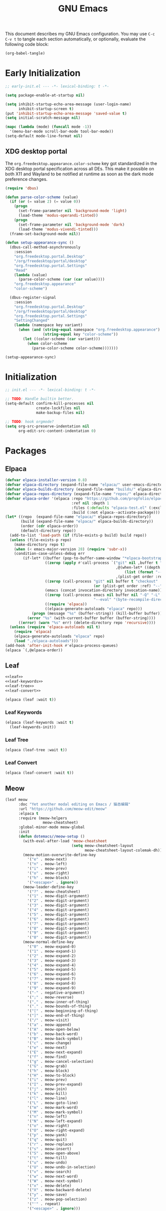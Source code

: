 #+Title: GNU Emacs
#+Property: header-args:emacs-lisp :tangle yes :comments link

This document describes my GNU Emacs configuration. You may use =C-c
C-v t= to tangle each section automatically, or optionally, evaluate
the following code block:

#+begin_src emacs-lisp :tangle no :results none
(org-babel-tangle)
#+end_src

* Early Initialization

#+begin_src emacs-lisp :tangle "early-init.el"
;; early-init.el --- -*- lexical-binding: t -*-

(setq package-enable-at-startup nil)

(setq inhibit-startup-echo-area-message (user-login-name)
      inhibit-startup-screen t)
(put 'inhibit-startup-echo-area-message 'saved-value t)
(setq initial-scratch-message nil)

(mapc (lambda (mode) (funcall mode -1))
  '(menu-bar-mode scroll-bar-mode tool-bar-mode))
(setq-default mode-line-format nil)
#+end_src

** XDG desktop portal

The =org.freedesktop.appearance.color-scheme= key got standardized in
the XDG desktop portal specification across all DEs. This make it
possible on both X11 and Wayland to be notified at runtime as soon as
the dark mode preference changes.

#+begin_src emacs-lisp :tangle "early-init.el"
(require 'dbus)

(defun parse-color-scheme (value)
  (if (or (= value 2) (= value 0))
    (progn
      (set-frame-parameter nil 'background-mode 'light)
      (load-theme 'modus-operandi-tinted))
    (progn
      (set-frame-parameter nil 'background-mode 'dark)
      (load-theme 'modus-vivendi-tinted)))
  (frame-set-background-mode nil))

(defun setup-appearance-sync ()
  (dbus-call-method-asynchronously
    :session
    "org.freedesktop.portal.Desktop"
    "/org/freedesktop/portal/desktop"
    "org.freedesktop.portal.Settings"
    "Read"
    (lambda (value)
      (parse-color-scheme (car (car value))))
    "org.freedesktop.appearance"
    "color-scheme")

  (dbus-register-signal
    :session
    "org.freedesktop.portal.Desktop"
    "/org/freedesktop/portal/desktop"
    "org.freedesktop.portal.Settings"
    "SettingChanged"
    (lambda (namespace key variant)
      (when (and (string-equal namespace "org.freedesktop.appearance")
                 (string-equal key "color-scheme"))
        (let ((color-scheme (car variant)))
          (when color-scheme
            (parse-color-scheme color-scheme)))))))

(setup-appearance-sync)
#+end_src

* Initialization

#+begin_src emacs-lisp :tangle "init.el"
;; init.el --- -*- lexical-binding: t -*-

;; TODO: Handle builtin better.
(setq-default confirm-kill-processes nil
              create-lockfiles nil
              make-backup-files nil)

;; TODO: hook orgmode?
(setq org-src-preserve-indentation nil
      org-edit-src-content-indentation 0)
#+end_src

* Packages
** Elpaca

#+begin_src emacs-lisp :tangle "init.el"
(defvar elpaca-installer-version 0.8)
(defvar elpaca-directory (expand-file-name "elpaca/" user-emacs-directory))
(defvar elpaca-builds-directory (expand-file-name "builds/" elpaca-directory))
(defvar elpaca-repos-directory (expand-file-name "repos/" elpaca-directory))
(defvar elpaca-order '(elpaca :repo "https://github.com/progfolio/elpaca.git"
                              :ref nil :depth 1
                              :files (:defaults "elpaca-test.el" (:exclude "extensions"))
                              :build (:not elpaca--activate-package)))
(let* ((repo  (expand-file-name "elpaca/" elpaca-repos-directory))
       (build (expand-file-name "elpaca/" elpaca-builds-directory))
       (order (cdr elpaca-order))
       (default-directory repo))
  (add-to-list 'load-path (if (file-exists-p build) build repo))
  (unless (file-exists-p repo)
    (make-directory repo t)
    (when (< emacs-major-version 28) (require 'subr-x))
    (condition-case-unless-debug err
        (if-let* ((buffer (pop-to-buffer-same-window "*elpaca-bootstrap*"))
                  ((zerop (apply #'call-process `("git" nil ,buffer t "clone"
                                                  ,@(when-let* ((depth (plist-get order :depth)))
                                                      (list (format "--depth=%d" depth) "--no-single-branch"))
                                                  ,(plist-get order :repo) ,repo))))
                  ((zerop (call-process "git" nil buffer t "checkout"
                                        (or (plist-get order :ref) "--"))))
                  (emacs (concat invocation-directory invocation-name))
                  ((zerop (call-process emacs nil buffer nil "-Q" "-L" "." "--batch"
                                        "--eval" "(byte-recompile-directory \".\" 0 'force)")))
                  ((require 'elpaca))
                  ((elpaca-generate-autoloads "elpaca" repo)))
            (progn (message "%s" (buffer-string)) (kill-buffer buffer))
          (error "%s" (with-current-buffer buffer (buffer-string))))
      ((error) (warn "%s" err) (delete-directory repo 'recursive))))
  (unless (require 'elpaca-autoloads nil t)
    (require 'elpaca)
    (elpaca-generate-autoloads "elpaca" repo)
    (load "./elpaca-autoloads")))
(add-hook 'after-init-hook #'elpaca-process-queues)
(elpaca `(,@elpaca-order))
#+end_src

** Leaf

#+begin_src emacs-lisp :tangle "init.el" :noweb yes
<<leaf>>
<<leaf-keywords>>
<<leaf-tree>>
<<leaf-convert>>
#+end_src

#+name: leaf
#+begin_src emacs-lisp :tangle no
(elpaca (leaf :wait t))
#+end_src

*** Leaf Keywords

#+name: leaf-keywords
#+begin_src emacs-lisp :tangle no
(elpaca (leaf-keywords :wait t)
  (leaf-keywords-init))
#+end_src

*** Leaf Tree

#+name: leaf-tree
#+begin_src emacs-lisp :tangle no
(elpaca (leaf-tree :wait t))
#+end_src

*** Leaf Convert

#+name: leaf-convert
#+begin_src emacs-lisp :tangle no
(elpaca (leaf-convert :wait t))
#+end_src

** Meow

#+begin_src emacs-lisp :tangle "init.el"
(leaf meow
      :doc "Yet another modal editing on Emacs / 猫态编辑"
      :url "https://github.com/meow-edit/meow"
      :elpaca t
      :require (meow-helpers
                 meow-cheatsheet)
      :global-minor-mode meow-global
      :init
      (defun dotemacs//meow-setup ()
        (with-eval-after-load 'meow-cheatsheet
                              (setq meow-cheatsheet-layout
                                    meow-cheatsheet-layout-colemak-dh))
        (meow-motion-overwrite-define-key
          '("e" . meow-next)
          '("n" . meow-left)
          '("i" . meow-prev)
          '("o" . meow-right)
          '("h" . meow-block)
          '("<escape>" . ignore))
        (meow-leader-define-key
          '("?" . meow-cheatsheet)
          '("1" . meow-digit-argument)
          '("2" . meow-digit-argument)
          '("3" . meow-digit-argument)
          '("4" . meow-digit-argument)
          '("5" . meow-digit-argument)
          '("6" . meow-digit-argument)
          '("7" . meow-digit-argument)
          '("8" . meow-digit-argument)
          '("9" . meow-digit-argument)
          '("0" . meow-digit-argument))
        (meow-normal-define-key
          '("0" . meow-expand-0)
          '("1" . meow-expand-1)
          '("2" . meow-expand-2)
          '("3" . meow-expand-3)
          '("4" . meow-expand-4)
          '("5" . meow-expand-5)
          '("6" . meow-expand-6)
          '("7" . meow-expand-7)
          '("8" . meow-expand-8)
          '("9" . meow-expand-9)
          '("-" . negative-argument)
          '(";" . meow-reverse)
          '("," . meow-inner-of-thing)
          '("." . meow-bounds-of-thing)
          '("[" . meow-beginning-of-thing)
          '("]" . meow-end-of-thing)
          '("/" . meow-visit)
          '("a" . meow-append)
          '("A" . meow-open-below)
          '("b" . meow-back-word)
          '("B" . meow-back-symbol)
          '("c" . meow-change)
          '("e" . meow-next)
          '("E" . meow-next-expand)
          '("f" . meow-find)
          '("g" . meow-cancel-selection)
          '("G" . meow-grab)
          '("h" . meow-block)
          '("H" . meow-to-block)
          '("i" . meow-prev)
          '("I" . meow-prev-expand)
          '("j" . meow-join)
          '("k" . meow-kill)
          '("l" . meow-line)
          '("L" . meow-goto-line)
          '("m" . meow-mark-word)
          '("M" . meow-mark-symbol)
          '("n" . meow-left)
          '("N" . meow-left-expand)
          '("o" . meow-right)
          '("O" . meow-right-expand)
          '("p" . meow-yank)
          '("q" . meow-quit)
          '("r" . meow-replace)
          '("s" . meow-insert)
          '("S" . meow-open-above)
          '("t" . meow-till)
          '("u" . meow-undo)
          '("U" . meow-undo-in-selection)
          '("v" . meow-search)
          '("w" . meow-next-word)
          '("W" . meow-next-symbol)
          '("x" . meow-delete)
          '("X" . meow-backward-delete)
          '("y" . meow-save)
          '("z" . meow-pop-selection)
          '("'" . repeat)
          '("<escape>" . ignore)))
      :config
      (dotemacs//meow-setup))
#+end_src

** Vertico

#+begin_src emacs-lisp :tangle "init.el" :noweb yes
(leaf *vertico
      :config
      <<vertico>>
      <<vertico-buffer>>
      <<vertico-directory>>
      <<vertico-flat>>
      <<vertico-grid>>
      <<vertico-indexed>>
      <<vertico-mouse>>
      <<vertico-multiform>>
      <<vertico-quick>>
      <<vertico-repeat>>
      <<vertico-reverse>>
      <<vertico-suspend>>
      <<vertico-unobtrusive>>)
#+end_src

#+name: vertico
#+begin_src emacs-lisp :tange no
(leaf vertico
      :doc "VERTical Interactive COmpletion"
      :url "https://github.com/minad/vertico"
      :elpaca t
      :global-minor-mode t)
#+end_src

*** Vertico Buffer

#+name: vertico-buffer
#+begin_src emacs-lisp :tangle no
(leaf vertico-buffer
      :doc "Display Vertico like a regular buffer."
      :url "https://github.com/minad/vertico/blob/main/extensions/vertico-buffer.el"
      :after vertico)
#+end_src

*** Vertico Directory

#+name: vertico-directory
#+begin_src emacs-lisp :tangle no
(leaf vertico-directory
      :doc "Commands for Ido-like directory navigation."
      :url "https://github.com/minad/vertico/blob/main/extensions/vertico-directory.el"
      :after vertico
      :bind (:vertico-map :package vertico
                          ("RET"   . vertico-directory-enter)
                          ("DEL"   . vertico-directory-delete-char)
                          ("M-DEL" . vertico-directory-delete-word)))
#+end_src

*** Vertico Flat

#+name: vertico-flat
#+begin_src emacs-lisp :tangle no
(leaf vertico-flat
      :doc "Enable a flat, horizontal display."
      :url "https://github.com/minad/vertico/blob/main/extensions/vertico-flat.el"
      :after vertico)
#+end_src

*** Vertico Grid

#+name: vertico-grid
#+begin_src emacs-lisp :tangle no
(leaf vertico-grid
      :doc "Enable a grid display."
      :url "https://github.com/minad/vertico/blob/main/extensions/vertico-grid.el"
      :after vertico)
#+end_src

*** Vertico Indexed

#+name: vertico-indexed
#+begin_src emacs-lisp :tangle no
(leaf vertico-indexed
      :doc "Select indexed candidates with prefix arguments."
      :url "https://github.com/minad/vertico/blob/main/extensions/vertico-indexed.el"
      :after vertico)
#+end_src

*** Vertico Mouse

#+name: vertico-mouse
#+begin_src emacs-lisp :tangle no
(leaf vertico-mouse
      :doc "Support mouse for scrolling and candidate selection."
      :url "https://github.com/minad/vertico/blob/main/extensions/vertico-mouse.el"
      :after vertico
      :hook
      (vertico-mode-hook . vertico-mouse-mode))
#+end_src

*** Vertico Multiform

#+name: vertico-multiform
#+begin_src emacs-lisp :tangle no
(leaf vertico-multiform
      :doc "Configure Vertico modes per command or completion category."
      :url "https://github.com/minad/vertico/blob/main/extensions/vertico-multiform.el"
      :after vertico)
#+end_src

*** Vertico Quick

#+name: vertico-quick
#+begin_src emacs-lisp :tangle no
(leaf vertico-quick
      :doc "Commands to select using Avy-style quick keys."
      :url "https://github.com/minad/vertico/blob/main/extensions/vertico-quick.el"
      :after vertico)
#+end_src

*** Vertico Repeat

#+name: vertico-repeat
#+begin_src emacs-lisp :tangle no
(leaf vertico-repeat
      :doc "Repeats the last completion session."
      :url "https://github.com/minad/vertico/blob/main/extensions/vertico-repeat.el"
      :after vertico)
#+end_src

*** Vertico Reverse

#+name: vertico-reverse
#+begin_src emacs-lisp :tangle no
(leaf vertico-reverse
      :doc "Reverse the display."
      :url "https://github.com/minad/vertico/blob/main/extensions/vertico-reverse.el"
      :after vertico)
#+end_src

*** Vertico Suspend

#+name: vertico-suspend
#+begin_src emacs-lisp :tangle no
(leaf vertico-suspend
      :doc "Suspends and restores the current session."
      :url "https://github.com/minad/vertico/blob/main/extensions/vertico-suspend.el"
      :after vertico)
#+end_src

*** Vertico Unobstrusive

#+name: vertico-unobstrusive
#+begin_src emacs-lisp :tangle no
(leaf vertico-unobtrusive
      :doc "Displays only the topmost candidate."
      :url "https://github.com/minad/vertico/blob/main/extensions/vertico-unobtrusive.el"
      :after vertico)
#+end_src

** Marginalia

#+begin_src emacs-lisp :tangle "init.el"
(leaf marginalia
      :doc "Marginalia in the minibuffer"
      :url "https://github.com/minad/marginalia"
      :elpaca t
      :global-minor-mode t)
#+end_src

** Consult

#+begin_src emacs-lisp :tangle "init.el"
(leaf consult
      :doc "consult.el - Consulting completing-read"
      :url "https://github.com/minad/consult"
      :elpaca t
      :disabled nil) ;; Consult is recommended. Learn about it later.
#+end_src

** Embark

#+begin_src emacs-lisp :tangle "init.el"
(leaf embark
      :doc "Emacs Mini-Buffer Actions Rooted in Keymaps"
      :url "https://github.com/oantolin/embark"
      :elpaca t
      :disabled t) ;; Embark is recommended. Learn about it later.
#+end_src

** Orderless

#+begin_src emacs-lisp :tangle "init.el"
(leaf orderless
      :doc "Emacs completion style that matches multiple regexps in any order."
      :url "https://github.com/oantolin/orderless"
      :elpaca t
      :custom ((completion-styles . '(orderless basic))
               (completion-category-defaults . nil)
               (completion-category-overrides '((file (styles partial-completion))))))
#+end_src

** Magit

#+begin_src emacs-lisp :tangle "init.el" :noweb yes
(leaf *magit
      :config
      <<magit>>
      <<delta>>
      <<forge>>
      ;; https://github.com/progfolio/elpaca/issues/272
      <<transient>>)
#+end_src

#+name: magit
#+begin_src emacs-lisp :tangle no
(leaf magit
      :doc "It's Magit! A Git porcelain inside Emacs."
      :url "https://github.com/magit/magit"
      :elpaca t)
#+end_src

*** Delta

#+name: delta
#+begin_src emacs-lisp :tangle no
(leaf magit-delta
      :doc "Use delta (https://github.com/dandavison/delta) when viewing diffs in Magit "
      :url "https://github.com/dandavison/magit-delta"
      :elpaca t
      :hook
      (magit-mode-hook . magit-delta-mode))
#+end_src

*** Forge

#+name: forge
#+begin_src emacs-lisp :tangle no
(leaf forge
      :doc "Work with Git forges from the comfort of Magit"
      :url "https://github.com/magit/forge"
      :elpaca t
      :setq (auth-sources '("~/.authinfo")))
#+end_src

*** Transient

#+name: transient
#+begin_src emacs-lisp :tangle no
(leaf transient
      :doc "Transient commands"
      :url "https://github.com/magit/transient"
      :elpaca t)
#+end_src

** Dimmer

#+begin_src emacs-lisp :tangle "init.el"
(leaf dimmer
      :doc "Interactively highlight which buffer is active by dimming the others."
      :url "https://github.com/gonewest818/dimmer.el"
      :elpaca t
      :global-minor-mode t
      :custom
      (dimmer-prevent-dimming-predicates . '(window-minibuffer-p))
      (dimmer-fraction . 0.5)
      (dimmer-adjustment-mode . :foreground)
      (dimmer-use-colorspace . :rgb)
      (dimmer-watch-frame-focus-events . nil) ; don't dim buffers when Emacs loses focus
      ((lambda ()
         "Exclude Vertico buffer from dimming."
         (with-no-warnings
           (add-to-list 'dimmer-buffer-exclusion-regexps "^ \\*Vertico\\*$")))))
#+end_src

** Org

#+begin_src emacs-lisp :tangle "init.el" :noweb yes
(leaf *org
      :config
      <<org>>
      <<org-modern>>)
#+end_src

#+name: org
#+begin_src emacs-lisp :tangle no
(leaf org
      :doc "Fast and effective plain text system."
      :url "https://orgmode.org/"
      :elpaca t
      :setq ((org-auto-align-tags                . nil)
             (org-tags-column                    . 0)
             (org-catch-invisible-edits          . 'show-and-error)
             (org-special-ctrl-a/e               . t)
             (org-insert-heading-respect-content . t)
             (org-hide-emphasis-markers          . t)
             (org-pretty-entities                . t)
             (org-ellipsis                       . "…")))
#+end_src

*** Modern Org Style

#+name: org-modern
#+begin_src emacs-lisp :tangle no
  (leaf org-modern
        :doc "Modern Org Style"
        :url "https://github.com/minad/org-modern"
        :elpaca t
        :hook
        (org-mode-hook . org-modern-mode))
#+end_src

** Clipboard

#+begin_src emacs-lisp :tangle "init.el"
(leaf xclip
      :elpaca t
      :global-minor-mode t)
#+end_src

* Language Server Protocol

Due to its inherent complexity, I treat Language Server Protocol (LSP)
setup as its own distinct section, even though it still involves
various packages.

#+begin_src emacs-lisp :tangle "init.el" :noweb yes
(leaf *language-server-protocol
      :config
      <<eglot>>
      <<clangd-inactive-region>>
      <<company>>)
#+end_src

** Eglot

#+name: eglot
#+begin_src emacs-lisp :tangle no
(leaf eglot
      :doc "a client for language server protocol servers"
      :url "https://github.com/joaotavora/eglot"
      :elpaca t
      :defvar eglot-server-programs
      :defer-config
      (add-to-list 'eglot-server-programs
                   '(c++-mode . ("clangd"
                                 "--all-scopes-completion=true"
                                 "--background-index-priority=normal"
                                 "--background-index=true"
                                 "--clang-tidy"
                                 "--completion-parse=always"
                                 "--completion-style=bundled"
                                 "--function-arg-placeholders=false"
                                 "--header-insertion=never"
                                 "--parse-forwarding-functions"
                                 "--pch-storage=memory"
                                 "--ranking-model=decision_forest")))
      :hook
      ((c++-mode-hook) . eglot-ensure))
#+end_src

** Extensions
*** Clangd Inactive Regions

#+name: clangd-inactive-regions
#+begin_src emacs-lisp :tangle no
(leaf clangd-inactive-regions
      :doc "Emacs Eglot support for clangd inactiveRegions LSP extension."
      :url "https://github.com/fargiolas/clangd-inactive-regions.el"
      :elpaca (clangd-inactive-regions :host github :repo "fargiolas/clangd-inactive-regions.el")
      :setq  ((clangd-inactive-regions-set-method . "darken-foreground")
              (clangd-inactive-regions-set-opacity . 0.55))
      :init
      (require  'clangd-inactive-regions)
      (add-hook 'eglot-managed-mode-hook #'clangd-inactive-regions-mode))
#+end_src

** Company

#+name: Company
#+begin_src emacs-lisp :tangle no
(leaf company
      :doc "Modular text completion framework"
      :url "http://company-mode.github.io/"
      :elpaca t
      :leaf-defer nil
      :bind ((company-active-map
               ("[tab]"    . company-complete-selection)
               ("TAB"      . company-complete-selection)
               ("<return>" . nil)
               ("RET"      . nil)))
      :custom ((company-dabbrev-other-buffers . t)
               (company-format-margin-function . nil)
               (company-idle-delay . 0)
               (company-minimum-prefix-length . 1)
               (company-tooltip-align-annotations . t)
               (company-tooltip-limit . 8))
      :global-minor-mode global-company-mode)
#+end_src

* Built-in packages

Built-in packages come bundled with the default Emacs installation.

#+begin_src emacs-lisp :tangle "init.el" :noweb yes
(leaf *built-in
      :config
      <<savehist>>
      <<saveplace>>
      <<recentf>>
      <<autorevert>>
      <<winner>>
      <<cua>>
      <<contextmenu>>
      <<editorconfig>>
      <<xterm>>
      <<compilationshell>>
      <<indenttabs>>
      <<followsymlink>>)
#+end_src

** Save History

#+name: savehist
#+begin_src emacs-lisp :tangle no
(leaf savehist
      :doc "Save minibuffer history"
      :url "https://github.com/emacs-mirror/emacs/blob/master/lisp/savehist.el"
      :global-minor-mode t)
#+end_src

** Save place

#+name: saveplace
#+begin_src emacs-lisp :tangle no
(leaf save-place
      :doc "Automatically save place in files"
      :url "https://github.com/emacs-mirror/emacs/blob/master/lisp/saveplace.el"
      :global-minor-mode t)
#+end_src

** Recent files

#+name: recentf
#+begin_src emacs-lisp :tangle no
(leaf recentf
      :disabled t
      :doc "Keep track of recently opened files"
      :url "https://github.com/emacs-mirror/emacs/blob/master/lisp/recentf.el"
      :global-minor-mode t)
#+end_src

** Auto revert

#+name: autorevert
#+begin_src emacs-lisp :tangle no
(leaf auto-revert
      :doc "Revert buffers when files on disk change "
      :url "https://github.com/emacs-mirror/emacs/blob/master/lisp/autorevert.el"
      :global-minor-mode global-auto-revert)
#+end_src

** Winner

#+name: winner
#+begin_src emacs-lisp :tangle no
(leaf winner
      :doc "Restore old window configurations"
      :url "https://github.com/emacs-mirror/emacs/blob/master/lisp/winner.el"
      :global-minor-mode t)
#+end_src

** Common User Access

#+name: cua
#+begin_src emacs-lisp :tangle no
(leaf cua
      :doc "CUA mode for copy-paste conventions"
      :url "https://www.gnu.org/software/emacs/manual/html_node/emacs/CUA-Bindings.html"
      :custom ((cua-keep-region-after-copy . t))
      :global-minor-mode t)
#+end_src

** Context menu

#+name: contextmenu
#+begin_src emacs-lisp :tangle no
(leaf context-menu
      :doc "Toggle context menu"
      :url "https://github.com/emacs-mirror/emacs/blob/master/lisp/mouse.el"
      :global-minor-mode t)
#+end_src

** Editorconfig

#+name: editorconfig
#+begin_src emacs-lisp :tangle no
(leaf editorconfig
      :doc "EditorConfig support"
      :url "https://github.com/emacs-mirror/emacs/blob/master/lisp/editorconfig-core.el"
      :global-minor-mode editorconfig-mode)
#+end_src

** XTerm

#+name: xterm
#+begin_src emacs-lisp :tangle no
(leaf xterm-mouse
      :doc "Support the mouse when emacs run in an xterm"
      :url "https://github.com/emacs-mirror/emacs/blob/master/lisp/xt-mouse.el"
      :global-minor-mode xterm-mouse
      :custom ((scroll-conservatively . 101)
               (scroll-margin . 4)
               (mouse-wheel-scroll-amount
                 . '(3 ((shift) . 5) ((control) . nil)))
               (mouse-wheel-progressive-speed . nil)))
#+end_src

** Compilation shell

#+name: compilationshell
#+begin_src emacs-lisp :tangle no
(leaf compilation-shell-minor
      :doc "Compilation shell minor mode"
      :url "https://github.com/emacs-mirror/emacs/blob/master/lisp/progmodes/compile.el"
      :hook ((compilation-mode . compilation-shell-minor-mode)))
#+end_src

** Intend with spaces by default
#+name: indenttabs
#+begin_src emacs-lisp :tangle no
(leaf indent-tabs
      :doc "Prevent Extraneous Tabs"
      :url "https://www.gnu.org/software/emacs/manual/html_node/eintr/Indent-Tabs-Mode.html"
      :setq-default (indent-tabs-mode . nil))
#+end_src

** Follow Symlinks
#+name: followsymlink
#+begin_src emacs-lisp :tangle no
(leaf indent-tabs
      :doc "Automatically visit symlink sources"
      :url "https://www.gnu.org/software/emacs/manual/html_node/emacs/File-Aliases.html"
      :setq ((find-file-visit-truename . t)
	     (vc-follow-symlinks . t)))
#+end_src

* Volatile

Things that are experimental in nature. They should be refactored or removed at some point.

** Operating System Command (OSC)

Modern terminals can send and receive Operating System Command (OSC) codes. In practice, this refers to the sequence of two ASCII characters: ~27~ and ~93 (ESC ])~. If the command takes ~parameters~, it will be followed by a semicolon, and the structure of the rest of the OSC sequence depends on the command. Well-behaved terminal emulators ignore OSC codes with unrecognized commands.

Continuing forward, the string terminator (ST) ends an OSC sequence and consists of either two ASCII characters: ~27~ and ~92 (ESC )~ or—now deprecated—ASCII ~7 (BEL)~. The ~parameters~ (Ps) consist of a single (usually optional) numeric parameter, which is composed of one or more decimal digits.

The XTerm specification states that the 10 colors listed below may be set or queried using codes ~10~ through ~19~. These are referred to as dynamic colors, as the corresponding control sequences were the first means for setting xterm's colors dynamically, i.e., after it was started. They are not the same as the ANSI colors; However, dynamic text foreground and background colors are used when ANSI colors are reset using SGR ~39~ and ~49~, respectively.

| Resource                 | Description                                |
|--------------------------+--------------------------------------------|
| Ps = 1 0                 |  Change VT100 text foreground color to Pt. |
| Ps = 1 1                 |  Change VT100 text background color to Pt. |
| Ps = 1 2                 |  Change text cursor color to Pt.           |
| Ps = 1 3                 |  Change pointer foreground color to Pt.    |
| Ps = 1 4                 |  Change pointer background color to Pt.    |
| Ps = 1 5                 |  Change Tektronix foreground color to Pt.  |
| Ps = 1 6                 |  Change Tektronix background color to Pt.  |
| Ps = 1 7                 |  Change highlight background color to Pt.  |
| Ps = 1 8                 |  Change Tektronix cursor color to Pt.      |
| Ps = 1 9                 |  Change highlight foreground color to Pt.  |

Here we advise [[elisp:(describe-symbol 'load-theme)][load-theme]] to send an ANSI escape sequence to update the background color according to the current frame's background-color parameter. Moreover, we advise Emacs to reset the terminal background to its default state upon exit.

https://invisible-island.net/xterm/ctlseqs/ctlseqs.html#h3-Operating-System-Commands

#+begin_src emacs-lisp :tangle "early-init.el"
(defun dotemacs//xterm-change-text-background (&rest _args)
  ;; BUG: Emacs doesn't handle some colors properly. For example, a
  ;; black background might be sent as a slightly lighter shade of black.
  ;; One workaround is to catch the black color and set it explicitly, e.g.:
  ;;    `(set-face-background 'default "color-16")'
  ;; However, this brings its own set of problems.
  (send-string-to-terminal
   (format "\e]11;%s\a" (frame-parameter nil 'background-color))))

(advice-add #'load-theme    :after #'dotemacs//xterm-change-text-background)
(advice-add #'consult-theme :after #'dotemacs//xterm-change-text-background)
(add-hook    'resume-tty-functions #'dotemacs//xterm-change-text-background)

(dotemacs//xterm-change-text-background)
#+end_src

Dynamic colors can also be reset to their default.

| Resource                 | Description                        |
|--------------------------+------------------------------------|
| Ps = 1 1 0               | Reset VT100 text foreground color. |
| Ps = 1 1 1               | Reset VT100 text background color. |
| Ps = 1 1 2               | Reset text cursor color.           |
| Ps = 1 1 3               | Reset pointer foreground color.    |
| Ps = 1 1 4               | Reset pointer background color.    |
| Ps = 1 1 5               | Reset Tektronix foreground color.  |
| Ps = 1 1 6               | Reset Tektronix background color.  |
| Ps = 1 1 7               | Reset highlight color.             |
| Ps = 1 1 8               | Reset Tektronix cursor color.      |
| Ps = 1 1 9               | Reset highlight foreground color.  |

#+begin_src emacs-lisp :tangle "early-init.el"
(defun dotemacs//xterm-reset-text-background (&rest _args)
  (send-string-to-terminal "\e]111;\a"))

(add-hook 'kill-emacs-hook       #'dotemacs//xterm-reset-text-background)
(add-hook 'suspend-tty-functions #'dotemacs//xterm-reset-text-background)
#+end_src

If necessary, OSC compatibility can be tested as follows:

#+begin_src emacs-lisp :tangle no :results none
(defun dotemacs//xterm-parse-osc11 ()
  "Check if our Terminal supports OSC 11.
Sends an OSC 11 query and returns the response if the terminal supports it,
otherwise returns nil."
  (send-string-to-terminal "\e]11;?\e\\")
  (when (and (equal (read-event nil nil 2) ?\e)
             (equal (read-event nil nil 2) ?\]))
    (let ((response ""))
      (while (not (equal (setq chr (read-event nil nil 2)) ?\\))
             (setq response (concat response (string chr))))
      (when (string-match
              "11;rgb:\\([a-f0-9]+\\)/\\([a-f0-9]+\\)/\\([a-f0-9]+\\)" response)
        response))))
#+end_src
